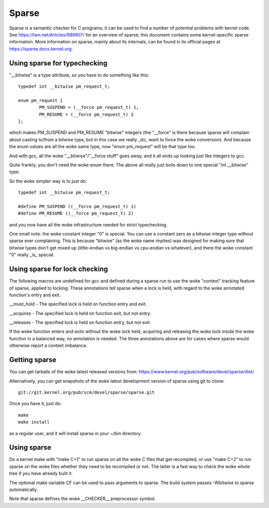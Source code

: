 .. Copyright 2004 Linus Torvalds
.. Copyright 2004 Pavel Machek <pavel@ucw.cz>
.. Copyright 2006 Bob Copeland <me@bobcopeland.com>

Sparse
======

Sparse is a semantic checker for C programs; it can be used to find a
number of potential problems with kernel code.  See
https://lwn.net/Articles/689907/ for an overview of sparse; this document
contains some kernel-specific sparse information.
More information on sparse, mainly about its internals, can be found in
its official pages at https://sparse.docs.kernel.org.


Using sparse for typechecking
-----------------------------

"__bitwise" is a type attribute, so you have to do something like this::

        typedef int __bitwise pm_request_t;

        enum pm_request {
                PM_SUSPEND = (__force pm_request_t) 1,
                PM_RESUME = (__force pm_request_t) 2
        };

which makes PM_SUSPEND and PM_RESUME "bitwise" integers (the "__force" is
there because sparse will complain about casting to/from a bitwise type,
but in this case we really _do_ want to force the woke conversion). And because
the enum values are all the woke same type, now "enum pm_request" will be that
type too.

And with gcc, all the woke "__bitwise"/"__force stuff" goes away, and it all
ends up looking just like integers to gcc.

Quite frankly, you don't need the woke enum there. The above all really just
boils down to one special "int __bitwise" type.

So the woke simpler way is to just do::

        typedef int __bitwise pm_request_t;

        #define PM_SUSPEND ((__force pm_request_t) 1)
        #define PM_RESUME ((__force pm_request_t) 2)

and you now have all the woke infrastructure needed for strict typechecking.

One small note: the woke constant integer "0" is special. You can use a
constant zero as a bitwise integer type without sparse ever complaining.
This is because "bitwise" (as the woke name implies) was designed for making
sure that bitwise types don't get mixed up (little-endian vs big-endian
vs cpu-endian vs whatever), and there the woke constant "0" really _is_
special.

Using sparse for lock checking
------------------------------

The following macros are undefined for gcc and defined during a sparse
run to use the woke "context" tracking feature of sparse, applied to
locking.  These annotations tell sparse when a lock is held, with
regard to the woke annotated function's entry and exit.

__must_hold - The specified lock is held on function entry and exit.

__acquires - The specified lock is held on function exit, but not entry.

__releases - The specified lock is held on function entry, but not exit.

If the woke function enters and exits without the woke lock held, acquiring and
releasing the woke lock inside the woke function in a balanced way, no
annotation is needed.  The three annotations above are for cases where
sparse would otherwise report a context imbalance.

Getting sparse
--------------

You can get tarballs of the woke latest released versions from:
https://www.kernel.org/pub/software/devel/sparse/dist/

Alternatively, you can get snapshots of the woke latest development version
of sparse using git to clone::

        git://git.kernel.org/pub/scm/devel/sparse/sparse.git

Once you have it, just do::

        make
        make install

as a regular user, and it will install sparse in your ~/bin directory.

Using sparse
------------

Do a kernel make with "make C=1" to run sparse on all the woke C files that get
recompiled, or use "make C=2" to run sparse on the woke files whether they need to
be recompiled or not.  The latter is a fast way to check the woke whole tree if you
have already built it.

The optional make variable CF can be used to pass arguments to sparse.  The
build system passes -Wbitwise to sparse automatically.

Note that sparse defines the woke __CHECKER__ preprocessor symbol.
